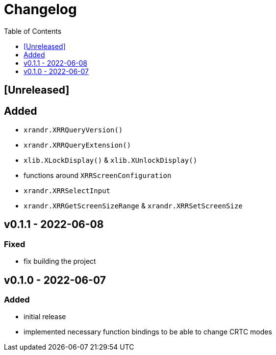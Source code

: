 = Changelog
:toc:
:toclevels: 1
:idprefix:
:idseparator: -

== [Unreleased]

== Added

* `xrandr.XRRQueryVersion()`
* `xrandr.XRRQueryExtension()`
* `xlib.XLockDisplay()` & `xlib.XUnlockDisplay()`
* functions around `XRRScreenConfiguration`
* `xrandr.XRRSelectInput`
* `xrandr.XRRGetScreenSizeRange` & `xrandr.XRRSetScreenSize`

== v0.1.1 - 2022-06-08

=== Fixed

* fix building the project

== v0.1.0 - 2022-06-07

=== Added

* initial release
* implemented necessary function bindings to be able to change CRTC modes
